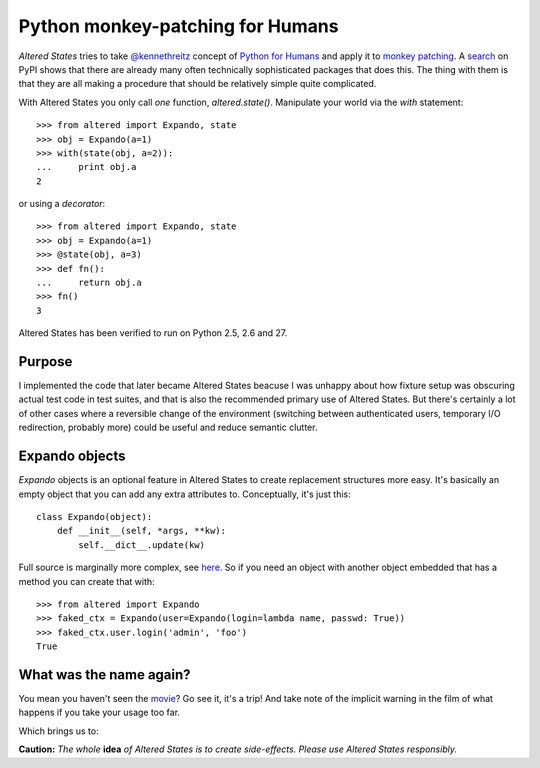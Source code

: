 ===================================
 Python monkey-patching for Humans
===================================

*Altered States* tries to take `@kennethreitz
<https://github.com/kennethreitz>`_ concept of `Python for Humans
<http://python-for-humans.heroku.com/>`_ and apply it to `monkey
patching <http://en.wikipedia.org/wiki/Monkey_patch>`_. A
`search <http://pypi.python.org/pypi?%3Aaction=search&term=monkey+patch>`_ on
PyPI shows that there are already many often technically sophisticated
packages that does this. The thing with them is that they are all
making a procedure that should be relatively simple quite complicated.

With Altered States you only call *one* function, `altered.state()`.  Manipulate
your world via the `with` statement:

::

    >>> from altered import Expando, state
    >>> obj = Expando(a=1)
    >>> with(state(obj, a=2)):
    ...     print obj.a
    2

or using a `decorator`:

::

    >>> from altered import Expando, state
    >>> obj = Expando(a=1)
    >>> @state(obj, a=3)
    >>> def fn():
    ...     return obj.a
    >>> fn()
    3

Altered States has been verified to run on Python 2.5, 2.6 and 27.

Purpose
-------

I implemented the code that later became Altered States beacuse I was
unhappy about how fixture setup was obscuring actual test code in test
suites, and that is also the recommended primary use of Altered
States. But there's certainly a lot of other cases where a reversible
change of the environment (switching between authenticated users,
temporary I/O redirection, probably more) could be useful and reduce
semantic clutter.

Expando objects
---------------

`Expando` objects is an optional feature in Altered States to create
replacement structures more easy. It's basically an empty object that
you can add any extra attributes to. Conceptually, it's just this::

   class Expando(object):
       def __init__(self, *args, **kw):
           self.__dict__.update(kw)

Full source is marginally more complex, see `here
<https://github.com/Plexical/altered.states/blob/master/altered/base.py#L1>`_. So
if you need an object with another object embedded that has a method
you can create that with::

    >>> from altered import Expando
    >>> faked_ctx = Expando(user=Expando(login=lambda name, passwd: True))
    >>> faked_ctx.user.login('admin', 'foo')
    True

What was the name again?
------------------------

You mean you haven't seen the
`movie <http://www.imdb.com/title/tt0080360/>`_? Go see it, it's a trip!  And
take note of the implicit warning in the film of what happens if you
take your usage too far.

Which brings us to:

**Caution:** *The whole* **idea** *of Altered States is to create
side-effects. Please use Altered States responsibly.*
